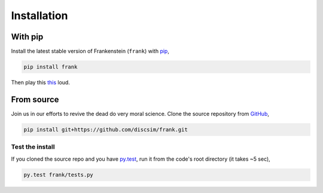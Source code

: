 Installation
============

With pip
--------

Install the latest stable version of Frankenstein (``frank``) with `pip <https://pip.pypa.io/en/stable/>`_,

.. code-block:: bash

    pip install frank

Then play this `this <https://drive.google.com/file/d/1SEz8YqB2rRS1uMguXxI1RI7Jk27yQfLO/view?usp=sharing>`_ loud.

From source
-----------

.. role:: strike

Join us in our efforts to :strike:`revive the dead` do very moral science.
Clone the source repository from `GitHub <https://github.com/discsim/frank>`_,

.. code-block:: bash

    pip install git+https://github.com/discsim/frank.git

Test the install
################

If you cloned the source repo and you have `py.test <https://docs.pytest.org/en/latest/>`_,
run it from the code's root directory (it takes ~5 sec),

.. code-block:: bash

    py.test frank/tests.py
